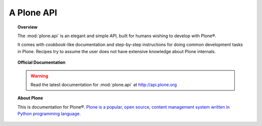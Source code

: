 .. meta::
   :http-equiv=refresh: 2; url=http://api.plone.org/

*******************************
A Plone API
*******************************

.. topic:: Overview

    The :mod:`plone.api` is an elegant and simple API, built for humans wishing
    to develop with Plone®.

    It comes with *cookbook*-like documentation and step-by-step instructions
    for doing common development tasks in Plone. Recipes try to assume the user
    does not have extensive knowledge about Plone internals.

.. topic:: Official Documentation

    .. warning::

        Read the latest documentation for :mod:`plone.api` at `http://api.plone.org <http://api.plone.org>`_

    .. toctree::

        Plone.api official documentation <http://api.plone.org>

.. topic:: About Plone

    This is documentation for Plone®. `Plone is a popular, open source, content management system written in Python programming language. <http://plone.org>`_

